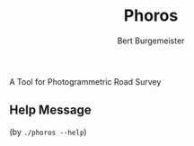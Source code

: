 #+TITLE:     Phoros
#+AUTHOR:    Bert Burgemeister
#+EMAIL:     trebbu@googlemail.com
#+DESCRIPTION:
#+KEYWORDS: 
#+LANGUAGE:  en
#+OPTIONS:   H:3 num:nil toc:1 \n:nil @:t ::t |:t ^:t -:t f:t *:t <:t
#+OPTIONS:   TeX:nil LaTeX:nil skip:nil d:nil todo:t pri:nil tags:not-in-toc
#+OPTIONS:   author:t email:t creator:nil timestamp:t
#+STYLE:     <link rel="stylesheet" href="style.css" type="text/css"/>
#+LINK_UP:   index.html
#+ATTR_HTML: alt="Phoros logo" height="50" style="padding-top:.5em;float:right"
  [[file:phoros-logo-plain.png]]

A Tool for Photogrammetric Road Survey

** Help Message
    (by =./phoros --help=)
#+INCLUDE "../phoros-help.txt" example
